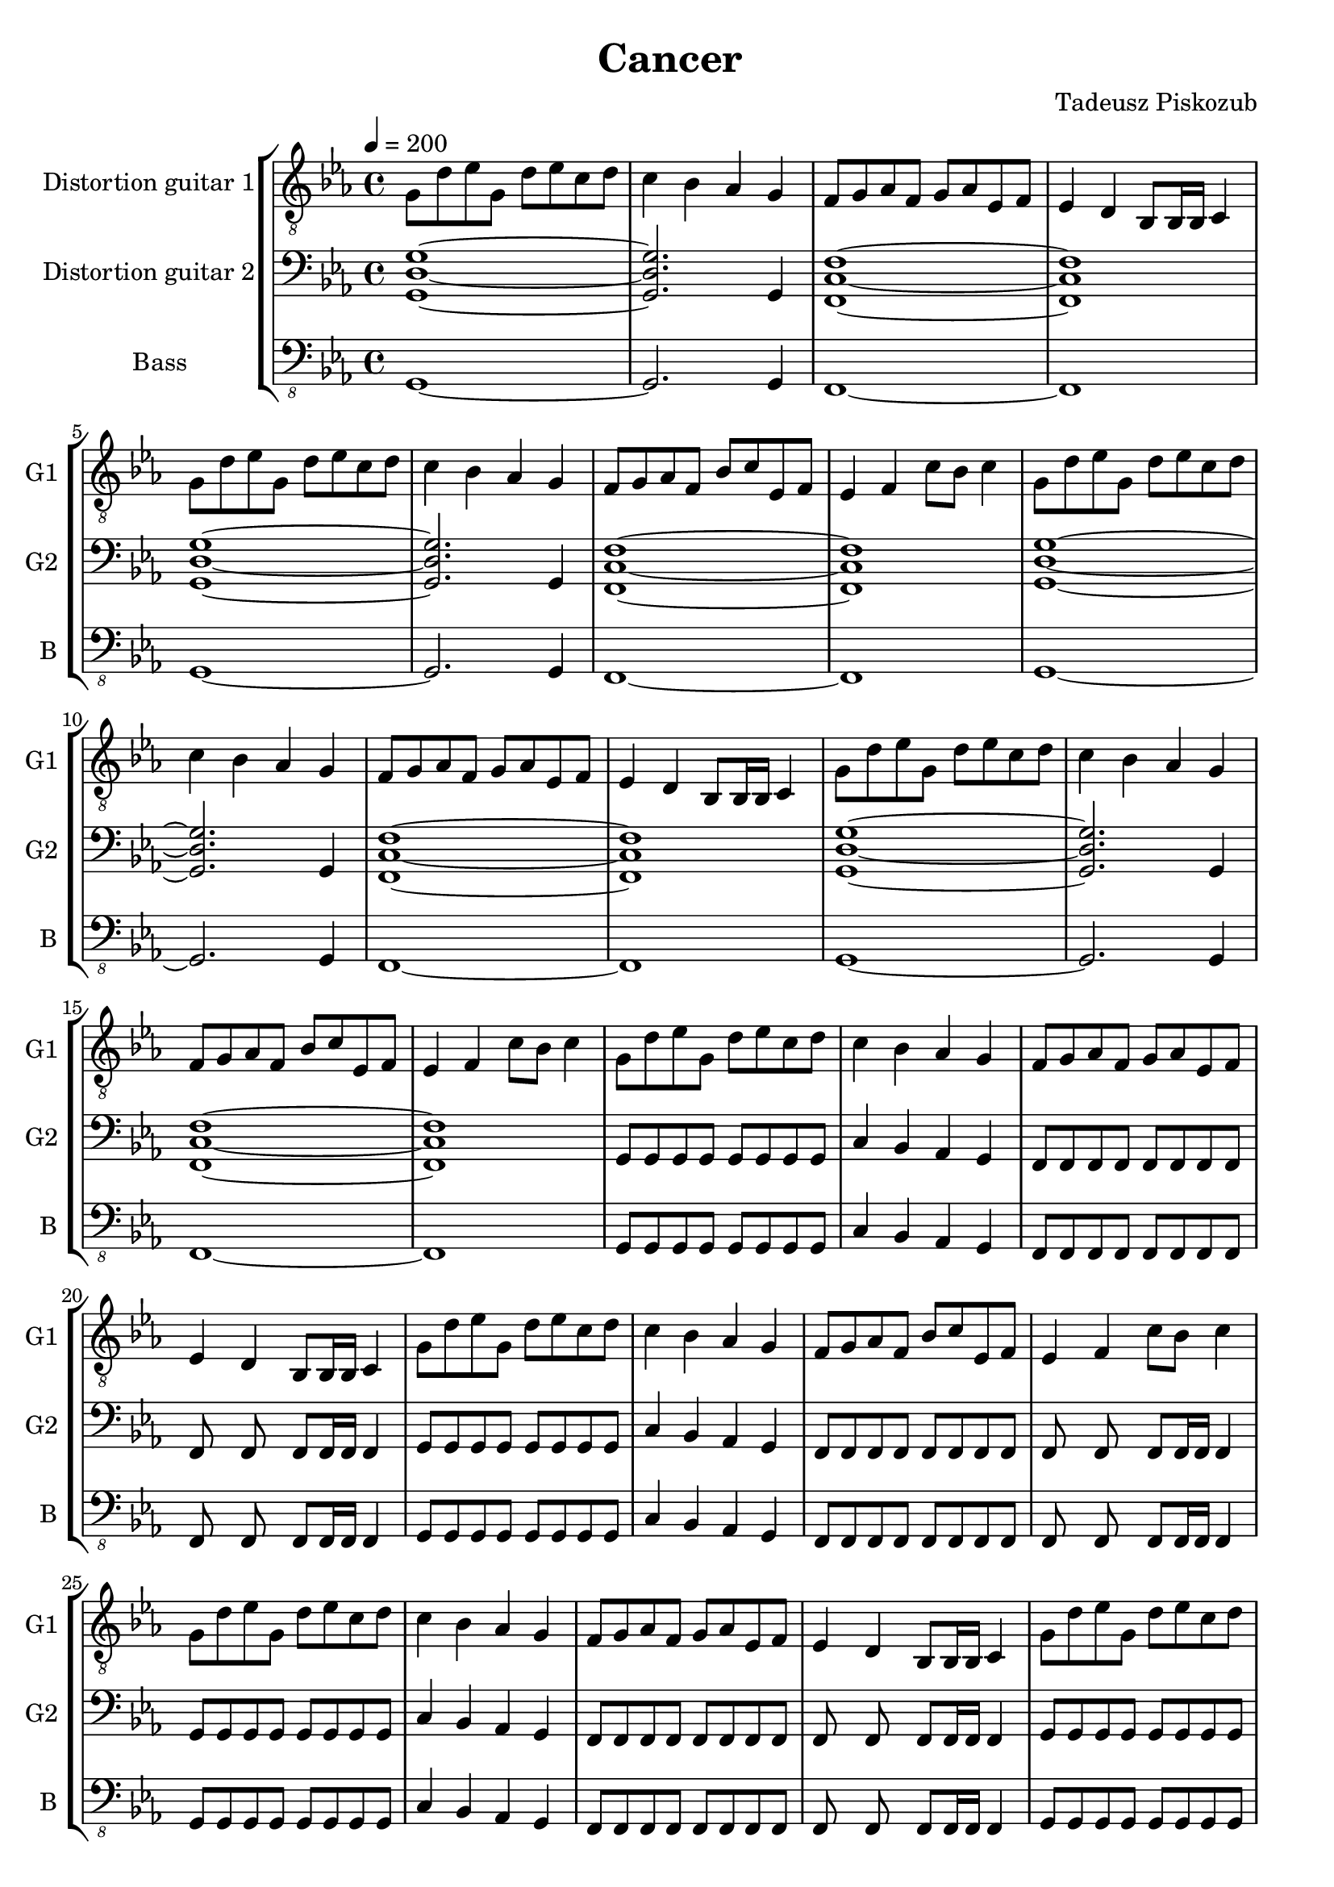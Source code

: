 \version "2.10.33"
\paper
{
  left-margin=1.3\cm
  right-margin=1.2\cm
}
#(set-global-staff-size 20)		% default staff size is 20
\header
{
  title = Cancer
  composer = "Tadeusz Piskozub"
}
staffprops =
{
  \key c \minor
  \time 4/4
  \tempo 4=200
}
%--------------------------------MELODY--------------------------------
IntroFirstGuitar =
{
  g8 d' es' g d' es' c' d' |
  c'4 bes as g |
  f8 g as f g as es f |
  es4 d bes,8 bes,16 bes, c4 |
  g8 d' es' g d' es' c' d' |
  c'4 bes as g |
  f8 g as f bes c' es f |
  es4 f c'8 bes c'4 |
}
FirstRiff =
{
  g,8 g, g, g, <c g d' >2 |
  as,8 as, as, as, <f c' g' >2 |
  es8 es es d <c' f bes, >2 |
  bes,8 c c bes, <c' g c >2 |
}
FirstRiffA =
{
  g,8 g, g, g, <c g d' >2 |
  as,8 as, as, as, <f c' g' >2 |
  es8 es es d <c' f bes, >2 |
  bes,8 c c bes, <c' g c >2 |
}
SecondRiffA =
{
  g,8 s8 g, g, s8 g, g, s8 |
  as,4 bes, as, g, |
  f,8 s8 f, f, s8 f, g, s8 |
  as,4 bes, c d |
}
SecondRiffB =
{
  g,8 s8 g, g, s8 g, g, s8 |
  as,4 bes, as, g, |
  f,8 s8 f, f, s8 f, g, s8 |
  d4 c bes, as, |
}
SecondRiffC =
{
  g,8 s8 g, g, s8 g, g, s8 |
  as,4 bes, as, g, |
  f,8 s8 f, f, s8 f, g, s8 |
  as,4 bes, as, bes, |
}
SecondRiffD =
{
  g,8 s8 g, g, s8 g, g, s8 |
  as,4 bes, as, g, |
  f,8 s8 f, f, s8 f, g, s8 |
  d4 c bes,8 as, bes,4 |
}
firstguitarmelody =
{
  % 1
  \IntroFirstGuitar
  % 9
  \IntroFirstGuitar
  % 17
  \IntroFirstGuitar
  % 25
  \IntroFirstGuitar
  % 33
  \FirstRiff
  % 37
  \FirstRiff
  % 41
  \FirstRiff
  % 45
  \FirstRiff
  % 49
  \clef bass \SecondRiffA
  % 53
  \SecondRiffB
  % 57
  \SecondRiffC
  % 61
  \SecondRiffD
  % 65
  f,8 g, g, f, c4 d |
  bes,8 as, as, g, f,4 f,8 bes, |
  es es es d bes,4 c |
  bes,8 c c bes, c bes, c4 |
  % 69
  f,8 g, g, f, c4 d |
  bes,8 as, as, g, f, g, f, bes, |
  es es es d bes,4 c |
  bes,8 c c bes, c bes, c c |
  % 73
  f, g, g, f, c4 d |
  bes,8 as, as, g, f,4 f,8 bes, |
  es es es d bes,4 c |
  bes,8 c c bes, c bes, c4 |
  % 77
  f,8 g, g, f, c4 d |
  bes,8 as, as, g, f, g, f, bes, |
  es es es d bes,4 c |
  bes,8 c c bes, c bes, c c |
  % 81
  g, s8 g, g, s8 g, g, s8 |
  as,4 bes, as, g, |
  f,8 s8 f, f, s8 f, g, s8 |
  as,4 bes, c d |
  % 85
  g,8 s8 g, g, s8 g, g, s8 |
  as,4 bes, as, g, |
  f,8 s8 f, f, s8 f, g, s8 |
  d4 c bes, as, |
  % 89
  g,8 s8 g, g, s8 g, g, s8 |
  as,4 bes, as, g, |
  f,8 s8 f, f, s8 f, g, s8 |
  as,4 bes, as, bes, |
  % 93
  g,8 s8 g, g, s8 g, g, s8 |
  as,4 bes, as, g, |
  f,8 s8 f, f, s8 f, g, s8 |
  d4 c bes,8 as, bes,4 |
  % 97
  \clef "treble_8" g,8 g, g, g, <c g d' >2 |
  as,8 as, as, as, <f c' g' >2 |
  es8 es es d <c' f bes, >2 |
  bes,8 c c bes, <c' g c >2 |
  % 101
  g,8 g, g, g, <c g d' >2 |
  as,8 as, as, as, <f c' g' >2 |
  es8 es es d <c' f bes, >2 |
  bes,8 c c bes, <c' g c >2 |
  % 105
  g,8 g, g, g, <c g d' >2 |
  as,8 as, as, as, <f c' g' >2 |
  es8 es es d <c' f bes, >2 |
  bes,8 c c bes, <c' g c >2 |
  % 109
  g,8 g, g, g, <c g d' >2 |
  as,8 as, as, as, <f c' g' >2 |
  es8 es es d <c' f bes, >2 |
  bes,8 c c bes, <c' g c >2 |
  % 113
  <d' g c >1 |
  <f c' g' >1 |
  <bes, f c' >1 |
  <c g c' >1 |
  % 117
  <d' g c >1 |
  <f c' g' >1 |
  <bes, f c' >1 |
  <c g c' >1 |
  % 121
  <d' g c >1 |
  <f c' g' >1 |
  <bes, f c' >1 |
  <c g c' >1 |
  % 125
  <d' g c >1 |
  <f c' g' >1 |
  <bes, f c' >1 |
  <c g c' >1 |
  % 129
  <g c f, >1 |
  <c' f bes, >1 |
  <es as es' >1 |
  <es as, bes >1 |
  % 133
  <g c f, >1 |
  <c' f bes, >1 |
  <es as es' >1 |
  <es as, bes >1 |
  % 137
  <g c f, >1 |
  <c' f bes, >1 |
  <es as es' >1 |
  <es as, bes >1 |
  % 141
  <g c f, >1 |
  <c' f bes, >1 |
  <es as es' >1 |
  <es as, bes >1 |
  % 145
  <g c f, >1 |
  <c' f bes, >1 |
  <es as es' >1 |
  <es as, bes >1 |
  % 149
  <d' g c >1 |
  <f c' g' >1 |
  <bes, f c' >1 |
  <c g c' >1 |
  % 153
  <g c f, >1 |
  <c' f bes, >1 |
  <es as es' >1 |
  <es as, bes >1 |
  % 157
  <d' g c >1 |
  <f c' g' >1 |
  <bes, f c' >1 |
  <c g c' >1 |
  % 161
  <g c f, >1 |
  <c' f bes, >1 |
  <es as es' >1 |
  <es as, bes >1 |
  % 165
  <d' g c >1 |
  <f c' g' >1 |
  <bes, f c' >1 |
  <c g c' >1 |
  % 169
  <g c f, >1 |
  <c' f bes, >1 |
  <es as es' >1 |
  <es as, bes >1 |
  % 173
  <d' g c >1 |
  <f c' g' >1 |
  <bes, f c' >1 |
  <c g c' >1 \bar "|."
}
secondguitarmelody =
{
  % 1
  <g d g, >1~|
  <g d g, >2. g,4 |
  <c f, f >1~|
  <c f, f >1 |
  % 5
  <g d g, >1~|
  <g d g, >2. g,4 |
  <c f, f >1~|
  <c f, f >1 |
  % 9
  <g d g, >1~|
  <g d g, >2. g,4 |
  <c f, f >1~|
  <c f, f >1 |
  % 13
  <g d g, >1~|
  <g d g, >2. g,4 |
  <c f, f >1~|
  <c f, f >1 |
  % 17
  g,8 g, g, g, g, g, g, g, |
  c4 bes, as, g, |
  f,8 f, f, f, f, f, f, f, |
  f, s8 f, s8 f, f,16 f, f,4 |
  % 21
  g,8 g, g, g, g, g, g, g, |
  c4 bes, as, g, |
  f,8 f, f, f, f, f, f, f, |
  f, s8 f, s8 f, f,16 f, f,4 |
  % 25
  g,8 g, g, g, g, g, g, g, |
  c4 bes, as, g, |
  f,8 f, f, f, f, f, f, f, |
  f, s8 f, s8 f, f,16 f, f,4 |
  % 29
  g,8 g, g, g, g, g, g, g, |
  c4 bes, as, g, |
  f,8 f, f, f, f, f, f, f, |
  f, s8 f, s8 f, f,16 f, f,4 |
  % 33
  g,8 g, g, g, f, g, f, g, |
  as, as, as, as, bes, c bes, c |
  es es es d bes, bes, bes, bes, |
  bes, c c bes, c c c c |
  % 37
  g, g, g, g, f, g, f, g, |
  as, as, as, as, bes, c bes, c |
  es es es d bes, bes, bes, bes, |
  bes, c c bes, c c c c |
  % 41
  g, g, g, g, d2 |
  as,8 as, as, as, g2 |
  es8 es es d c2 |
  bes,8 c c bes, d2 |
  % 45
  g,8 g, g, g, d2 |
  as,8 as, as, as, g2 |
  es8 es es d c2 |
  bes,8 c c bes, d2 |
  % 49
  g,8 s8 g, g, s8 g, g, s8 |
  as,4 bes, as, g, |
  f,8 s8 f, f, s8 f, g, s8 |
  as,4 bes, c d |
  % 53
  g,8 s8 g, g, s8 g, g, s8 |
  as,4 bes, as, g, |
  f,8 s8 f, f, s8 f, g, s8 |
  d4 c bes, as, |
  % 57
  g,8 g, g, g, g, g, g, g, |
  as,4 bes, as, g, |
  f,8 f, f, f, f, f, g, g, |
  as,4 bes, as, bes, |
  % 61
  g,8 g, g, g, g, g, g, g, |
  as,4 bes, as, g, |
  f,8 f, f, f, f, f, g, c |
  d4 c bes,8 as, bes,4 |
  % 65
  f,8 g, g, f, g, f, g,4 |
  bes,8 as, as, g, f,4 f,8 bes, |
  es es es d f,4 g, |
  bes,8 c c bes, c bes, c4 |
  % 69
  f,8 g, g, f, g, f, g,4 |
  bes,8 as, as, g, f,4 f,8 bes, |
  es es es d f,4 g, |
  bes,8 c c bes, c bes, c4 |
  % 73
  f,4. f,8 c4 d |
  bes,4. g,8 f,4 f,8 bes, |
  es4. d8 bes,4 c |
  bes,8 bes, bes, bes, c bes, c4 |
  % 77
  f,8 g, g, f, g, f, g,4 |
  bes,8 as, as, g, f,4 f,8 bes, |
  es es es d f,4 g, |
  bes,8 c c bes, c bes, c4 |
  % 81
  g,8 s8 g, g, s8 g, g, s8 |
  as,4 bes, as, g, |
  f,8 s8 f, f, s8 f, g, s8 |
  as,4 bes, c d |
  % 85
  g,8 s8 g, g, s8 g, g, s8 |
  as,4 bes, as, g, |
  f,8 s8 f, f, s8 f, g, s8 |
  d4 c bes, as, |
  % 89
  g,8 g, g, g, g, g, g, g, |
  as,4 bes, as, g, |
  f,8 f, f, f, f, f, g, g, |
  as,4 bes, as, bes, |
  % 93
  g,8 g, g, g, g, g, g, g, |
  as,4 bes, as, g, |
  f,8 f, f, f, f, f, g, c |
  d4 c bes,8 as, bes,4 |
  % 97
  g,8 g, g, g, f, g, f, g, |
  as, as, as, as, bes, c bes, c |
  es es es d bes, bes, bes, bes, |
  bes, c c bes, c c c c |
  % 101
  g, g, g, g, f, g, f, g, |
  as, as, as, as, bes, c bes, c |
  es es es d bes, bes, bes, bes, |
  bes, c c bes, c c c c |
  % 105
  g, g, g, g, d2 |
  as,8 as, as, as, g2 |
  es8 es es d c2 |
  bes,8 c c bes, d2 |
  % 109
  g,8 g, g, g, d2 |
  as,8 as, as, as, g2 |
  es8 es es d c2 |
  bes,8 c c bes, d2 |
  % 113
  g,8 g, g, g, f, g, f, g, |
  as, as, as, as, bes, c bes, c |
  es es es d bes, bes, bes, bes, |
  bes, c c bes, c c c c |
  % 117
  g, g, g, g, f, g, f, g, |
  as, as, as, as, bes, c bes, c |
  es es es d bes, bes, bes, bes, |
  bes, c c bes, c c c c |
  % 121
  g, g, g, g, d2 |
  as,8 as, as, as, g2 |
  es8 es es d c2 |
  bes,8 c c bes, d2 |
  % 125
  g,8 g, g, g, d2 |
  as,8 as, as, as, g2 |
  es8 es es d c2 |
  bes,8 c c bes, d2 |
  % 129
  \clef "treble_8"
  g,8 g, g, g, d2 |
  c8 d es d es f es f |
  g4 f8 es f4 d8 es |
  f4 \times 2/3{es8 d es} c4 g8 as |
  % 133
  g4 \times 2/3{f8 es d} \times 2/3{es d c} \times 2/3{d c bes,} |
  \times 2/3{c bes, as,} \times 2/3{bes, as, g,} \times 2/3{as, g, f,} \times 2/3{g, as, bes,} |
  c8 d es f g as bes c' |
  es'1 |
  % 137
  g,8 g, g, g, d2 |
  c8 d es f d es f g |
  d'8~<d' bes> \times 2/3{d'8 c' bes} c'8 bes \times 2/3{a8 g f} |
  \times 2/3{g f es} \times 2/3{f es d} \times 2/3{es d c} as,4 |
  % 141
  c d8 es \times 2/3{f8 g a} \times 2/3{bes8 c' d'} |
  g'4 f'8 es' f' es' \times 2/3{c'8 d' es'} |
  f'8 es' \times 2/3{f'8 es' d'} es'8 d' c' bes |
  es' d' c' bes c'2 |
  % 145
  g4 g8 bes c' g \times 2/3{as8 bes c'} |
  d'8 es' d' es' d' es' d' es' |
  es'4 \times 2/3{d'8 c' d'} es'4 \times 2/3{d'8 c' d'} |
  f'4 \times 2/3{es'8 d' c'} as4 g |
  % 149
  g g8 bes c' d' es' f' |
  g'4 f'8 es' bes' as' g' f' |
  bes'4 as'8 g' as'4 g'8 f' |
  g'1 |
  % 153
  \clef treble g'4 g'8 as' bes' c'' d'' es'' |
  g''4 \times 2/3{f''8 es'' d''} \times 2/3{es'' d'' c''} \times 2/3{d'' c'' bes'} |
  \times 2/3{c'' bes' as'} \times 2/3{bes' as' g'} \times 2/3{f' g' as'} \times 2/3{bes' c'' d''} |
  as''2 g'' |
  % 157
  \times 2/3{g''8 f'' es''} \times 2/3{g'' f'' es''} \times 2/3{g'' f'' es''} \times 2/3{g'' f'' es''} |
  \times 2/3{f'' es'' d''} \times 2/3{f'' es'' d''} \times 2/3{f'' es'' d''} \times 2/3{f'' es'' d''} |
  \times 2/3{es'' d'' c''} \times 2/3{d'' es'' d''} \times 2/3{c'' bes' as'} \times 2/3{g' f' es'} |
  \times 2/3{d' es' f'} \times 2/3{g' as' g'} g'2 |
  % 161
  g' es'8 f' g' as' |
  c''2 es''8 d'' c'' g' |
  as'2 g'8 as' g' as' |
  bes'2 \times 2/3{c''8 bes' as'} \times 2/3{f' g' as'} |
  % 165
  g'2 es'8 f' g' as' |
  g'2 as'8 g' f' g' |
  f'2 g'8 f' es' d' |
  c'2 \times 2/3{bes8 c' d'} \times 2/3{es' f' as'} |
  % 169
  g'2 es'8 f' g' as' |
  c''2 es''8 d'' c'' g' |
  as'2 g'8 as' g' as' |
  bes'2 \times 2/3{c''8 bes' as'} \times 2/3{f' g' as'} |
  % 173
  g'2 es'8 f' g' as' |
  f''2 es''8 d'' c'' bes' |
  c''2 \times 2/3{bes'8 c'' d''} \times 2/3{es'' d'' c''} |
  c''1 \bar "|."
}
bassguitarmelody =
{
  % 1
  g,,1~ |
  g,,2. g,,4 |
  f,,1~ |
  f,,1 |
  % 5
  g,,1~ |
  g,,2. g,,4 |
  f,,1~ |
  f,,1 |
  % 9
  g,,1~ |
  g,,2. g,,4 |
  f,,1~ |
  f,,1 |
  % 13
  g,,1~ |
  g,,2. g,,4 |
  f,,1~ |
  f,,1 |
  % 17
  g,,8 g,, g,, g,, g,, g,, g,, g,, |
  c,4 bes,, as,, g,, |
  f,,8 f,, f,, f,, f,, f,, f,, f,, |
  f,, s8 f,, s8 f,, f,,16 f,, f,,4 |
  % 21
  g,,8 g,, g,, g,, g,, g,, g,, g,, |
  c,4 bes,, as,, g,, |
  f,,8 f,, f,, f,, f,, f,, f,, f,, |
  f,, s8 f,, s8 f,, f,,16 f,, f,,4 |
  % 25
  g,,8 g,, g,, g,, g,, g,, g,, g,, |
  c,4 bes,, as,, g,, |
  f,,8 f,, f,, f,, f,, f,, f,, f,, |
  f,, s8 f,, s8 f,, f,,16 f,, f,,4 |
  % 29
  g,,8 g,, g,, g,, g,, g,, g,, g,, |
  c,4 bes,, as,, g,, |
  f,,8 g,, as,, f,, bes,, c, es, f, |
  es,4 d, bes,,8 bes,,16 bes,, c,4 |
  % 33
  g,,8 g,, g,, g,, s8 g,, s8 g,, |
  as,, as,, as,, as,, s8 as,, s8 as,, |
  es, es, es, d, s8 d, s8 d, |
  bes,, c, c, bes,, s8 bes,, s8 bes,, |
  % 37
  g,, g,, g,, g,, s8 g,, s8 g,, |
  as,, as,, as,, as,, s8 as,, s8 as,, |
  es, es, es, d, s8 d, s8 d, |
  bes,, c, c, bes,, s8 bes,, s8 bes,, |
  % 41
  g,, g,, g,, g,, s8 d, s8 d, |
  as,, as,, as,, as,, s8 <g,, g, >8 s8 <g,, g, >8 |
  es, es, es, d, s8 c, s8 c, |
  bes,, c, c, bes,, bes,, c, bes,, c, |
  % 45
  g,, g,, g,, g,, s8 d, s8 d, |
  as,, as,, as,, as,, s8 <g,, g, >8 s8 <g,, g, >8 |
  es, es, es, d, c,2 |
  bes,,8 c, c, bes,, es, d, c, bes,, |
  % 49
  g,,4 g,,8 g,, g,, g,, g,,4 |
  as,, bes,,8 f,, as,, s8 g,,4 |
  f,, f,,8 f,, f,, f,, g,, bes,, |
  as,,4 bes,, c,8 bes,, d,4 |
  % 53
  g,, g,,8 g,, g,, g,, g,,4 |
  as,, bes,,8 f,, as,, s8 g,,4 |
  f,, f,,8 f,, f,, f,, g,, bes,, |
  d, c, bes,, c, bes,, as,, bes,,4 |
  % 57
  g,,8 g,, g,, g,, g,, g,, g,, g,, |
  as,,4 bes,,8 f,, as,, s8 g,,4 |
  f,,8 f,, f,, f,, f,, f,, g,, g,, |
  as,,4 bes,, c,8 bes,, d,4 |
  % 61
  g,,8 g,, g,, g,, g,, g,, g,,4 |
  as,,8 bes,, c, bes,, as,, bes,, as,, g,, |
  f,, f,, f,, f,, f,, f,, g,, bes,, |
  d, c, bes,, c, bes,, as,, bes,,4 |
  % 65
  f,,8 g,, g,, f,, c,4 d, |
  bes,, as,, f,, f,,8 bes,, |
  es, es, es, d, es,4 c, |
  bes,,8 c, c, bes,, c, bes,, c,4 |
  % 69
  f,,8 g,, g,, f,, c,4 d, |
  bes,, as,, f,, f,,8 bes,, |
  es, es, es, d, es,4 c, |
  <f,, bes,, >8 <g,, c, >8 <g,, c, >8 <f,, bes,, >8 <g,, c, >8
  <f,, bes,, >8 <g,, c, >4 |
  % 73
  f,, g,,8 f,, g,,4 g,, |
  bes,,8 as,, as,, g,, f,,4 f,,8 bes,, |
  bes,, bes,, bes,, g,, bes,,4 c, |
  bes,,8 c, c, bes,, c, bes,, c,4 |
  % 77
  f,, g,,8 f,, g,,4 g,, |
  bes,,8 as,, as,, g,, f,,4 f,,8 bes,, |
  bes,, bes,, bes,, g,, bes,,4 c, |
  bes,,8 c, c, bes,, c, bes,, c,4 |
  % 81
  g,, g,,8 g,, g,, g,, g,,4 |
  as,, bes,,8 f,, as,, s8 g,,4 |
  f,, f,,8 f,, f,, f,, g,, bes,, |
  as,,4 bes,, c,8 bes,, d,4 |
  % 85
  g,, g,,8 g,, g,, g,, g,,4 |
  as,, bes,,8 f,, as,, s8 g,,4 |
  f,, f,,8 f,, f,, f,, g,, bes,, |
  d, c, bes,, c, bes,, as,, bes,,4 |
  % 89
  g,,8 g,, g,, g,, g,, g,, g,, g,, |
  as,,4 bes,,8 f,, as,, s8 g,,4 |
  f,,8 f,, f,, f,, f,, f,, g,, g,, |
  as,,4 bes,, c,8 bes,, d,4 |
  % 93
  g,,8 g,, g,, g,, g,, g,, g,,4 |
  as,,8 bes,, c, bes,, as,, bes,, as,, g,, |
  f,, f,, f,, f,, f,, f,, g,, bes,, |
  d, c, bes,, c, bes,, as,, bes,,4 |
  % 97
  g,,8 g,, g,, g,, s8 g,, s8 g,, |
  as,, as,, as,, as,, s8 as,, s8 as,, |
  es, es, es, d, s8 d, s8 d, |
  bes,, c, c, bes,, s8 bes,, s8 bes,, |
  % 101
  g,, g,, g,, g,, s8 g,, s8 g,, |
  as,, as,, as,, as,, s8 as,, s8 as,, |
  es, es, es, d, s8 d, s8 d, |
  bes,, c, c, bes,, s8 bes,, s8 bes,, |
  % 105
  g,, g,, g,, g,, s8 d, s8 d, |
  as,, as,, as,, as,, s8 <g,, g, >8 s8 <g,, g, >8 |
  es, es, es, d, s8 c, s8 c, |
  bes,, c, c, bes,, bes,, c, bes,, c, |
  % 109
  g,, g,, g,, g,, s8 d, s8 d, |
  as,, as,, as,, as,, s8 <g,, g, >8 s8 <g,, g, >8 |
  es, es, es, d, c,2 |
  bes,,8 c, c, bes,, es, d, c, bes,, |
  % 113
  g,, g,, g,, g,, s8 g,, s8 g,, |
  as,, as,, as,, as,, s8 as,, s8 as,, |
  es, es, es, d, s8 d, s8 d, |
  bes,, c, c, bes,, s8 bes,, s8 bes,, |
  % 117
  g,, g,, g,, g,, s8 g,, s8 g,, |
  as,, as,, as,, as,, s8 as,, s8 as,, |
  es, es, es, d, s8 d, s8 d, |
  bes,, c, c, bes,, s8 bes,, s8 bes,, |
  % 121
  g,, g,, g,, g,, s8 d, s8 d, |
  as,, as,, as,, as,, s8 <g,, g, >8 s8 <g,, g, >8 |
  es, es, es, d, s8 c, s8 c, |
  bes,, c, c, bes,, bes,, c, bes,, c, |
  % 125
  g,, g,, g,, g,, s8 d, s8 d, |
  as,, as,, as,, as,, s8 <g,, g, >8 s8 <g,, g, >8 |
  es, es, es, d, c,2 |
  bes,,8 c, c, bes,, es, d, c, bes,, |
  % 129
  f,, g,, g,, f,, c,4 d, |
  bes,, as,, f,, f,,8 bes,, |
  es, es, es, d, es,4 c, |
  bes,,8 c, c, bes,, c, bes,, c,4 |
  % 133
  f,,8 g,, g,, f,, c,4 d, |
  bes,, as,, f,, f,,8 bes,, |
  es, es, es, d, es,4 c, |
  <f,, bes,, >8 <g,, c, >8 <g,, c, >8 <f,, bes,, >8 <g,, c, >8
  <f,, bes,, >8 <g,, c, >4 |
  % 137
  f,, g,,8 f,, g,,4 g,, |
  bes,,8 as,, as,, g,, f,,4 f,,8 bes,, |
  bes,, bes,, bes,, g,, bes,,4 c, |
  bes,,8 c, c, bes,, c, bes,, c,4 |
  % 141
  f,, g,,8 f,, g,,4 g,, |
  bes,,8 as,, as,, g,, f,,4 f,,8 bes,, |
  bes,, bes,, bes,, g,, bes,,4 c, |
  bes,,8 c, c, bes,, c, bes,, c,4 |
  % 145
  f,,8 g,, g,, f,, c,4 d, |
  bes,, as,, f,, f,,8 bes,, |
  es, es, es, d, es,4 c, |
  bes,,8 c, c, bes,, c, bes,, c,4 |
  % 149
  g,,8 g,, g,, g,, s8 g,, s8 g,, |
  as,, as,, as,, as,, s8 as,, s8 as,, |
  es, es, es, d, s8 d, s8 d, |
  bes,, c, c, bes,, s8 bes,, s8 bes,, |
  % 153
  f,, g,, g,, f,, c,4 d, |
  bes,, as,, f,, f,,8 bes,, |
  es, es, es, d, es,4 c, |
  bes,,8 c, c, bes,, c, bes,, c,4 |
  % 157
  g,,8 g,, g,, g,, s8 g,, s8 g,, |
  as,, as,, as,, as,, s8 as,, s8 as,, |
  es, es, es, d, s8 d, s8 d, |
  bes,, c, c, bes,, s8 bes,, s8 bes,, |
  % 161
  g,,2 as,,8 f,, g,, as,, |
  c,2 as,,8 g,, c, g,, |
  es,2 d,8 es, c, as,, |
  bes,,2 \times 2/3{c,8 c, c,} \times 2/3{c, c, c,} |
  % 165
  g,,2 f,,8 f,, g,, as,, |
  c,2 as,,8 g,, f,, g,, |
  bes,,2 c,8 bes,, as,, g,, |
  f,,2 \times 2/3{bes,,8 bes,, bes,,} \times 2/3{bes,, bes,, bes,,} |
  % 169
  g,,8 s8 g,, s8 as,, f,, g,, as,, |
  c, c, es, es, as,, g,, c, g,, |
  es, es, es, es, d, es, c, as,, |
  bes,, bes,, bes,, bes,, \times 2/3{c,8 c, c,} \times 2/3{c, c, c,} |
  % 173
  g,,8 s8 g,, s8 f,, f,, g,, as,, |
  <f, c, >2 as,,8 g,, f,, g,, |
  <c, bes,, >2 c,8 bes,, as,, g,, |
  <c, f,, >1 \bar "|."
}

%--------------------------------SCORE-LAYOUT--------------------------------
\score {
  \new StaffGroup <<
    \new Staff = firstguitar {
      \clef "treble_8"
      \set Staff.instrumentName = "Distortion guitar 1"
      \set Staff.shortInstrumentName = "G1 "
      \set Staff.midiInstrument = "distorted guitar"
      \new Voice = firstguitar
      {
        \staffprops
        \firstguitarmelody
      }
    }
    \new Staff = secondguitar {
      \clef "bass"
      \set Staff.instrumentName = "Distortion guitar 2"
      \set Staff.shortInstrumentName = "G2 "
      \set Staff.midiInstrument = "distorted guitar"
      \new Voice = secondguitar
      {
        \staffprops
        \secondguitarmelody
      }
    }
    \new Staff = bassguitar {
      \clef "bass_8"
      \set Staff.instrumentName = "Bass"
      \set Staff.shortInstrumentName = "B "
      \set Staff.midiInstrument = "electric bass (finger)"
      \new Voice = bassguitar
      {
        \staffprops
        \bassguitarmelody
      }
    }
  >>
  \layout {
    indent = 3\cm
  }
}
